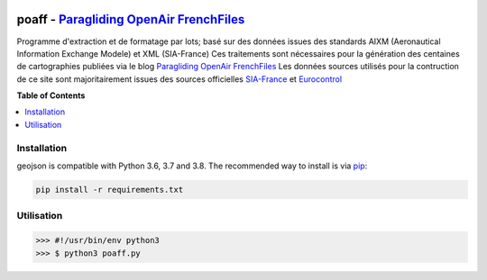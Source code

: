 .. image:: http://pascal.bazile.free.fr/paraglidingFolder/divers/GPS/OpenAir-Format/img/Paragliding-OpenAir-FrenchFiles_SiaEurocontrol.jpg
   :target: http://pascal.bazile.free.fr/paraglidingFolder/divers/GPS/OpenAir-Format/
   :alt: Paragliding OpenAir FrenchFiles

poaff - `Paragliding OpenAir FrenchFiles`_
==============
.. code::
	/!\ ATTENTION: Seules des données officielles doivent êtres utilisées pour la navigation aérienne.
	/!\ WARNING  : Only official data must be used for air navigation

Programme d'extraction et de formatage par lots; basé sur des données issues des standards AIXM (Aeronautical Information Exchange Modele) et XML (SIA-France)
Ces traitements sont nécessaires pour la génération des centaines de cartographies publiées via le blog `Paragliding OpenAir FrenchFiles`_
Les données sources utilisés pour la contruction de ce site sont majoritairement issues des sources officielles SIA-France_ et Eurocontrol_


**Table of Contents**

.. contents::
   :backlinks: none
   :local:


Installation
------------

geojson is compatible with Python 3.6, 3.7 and 3.8. The recommended way to install is via pip_:

.. code::

  pip install -r requirements.txt

.. _pip: http://www.pip-installer.org


Utilisation
-----------

.. code:: python

	>>> #!/usr/bin/env python3  
	>>> $ python3 poaff.py  




.. _SIA-France: https://www.sia.aviation-civile.gouv.fr/
.. _Eurocontrol: https://www.eurocontrol.int/
.. _Paragliding OpenAir FrenchFiles: http://pascal.bazile.free.fr/paraglidingFolder/divers/GPS/OpenAir-Format/

